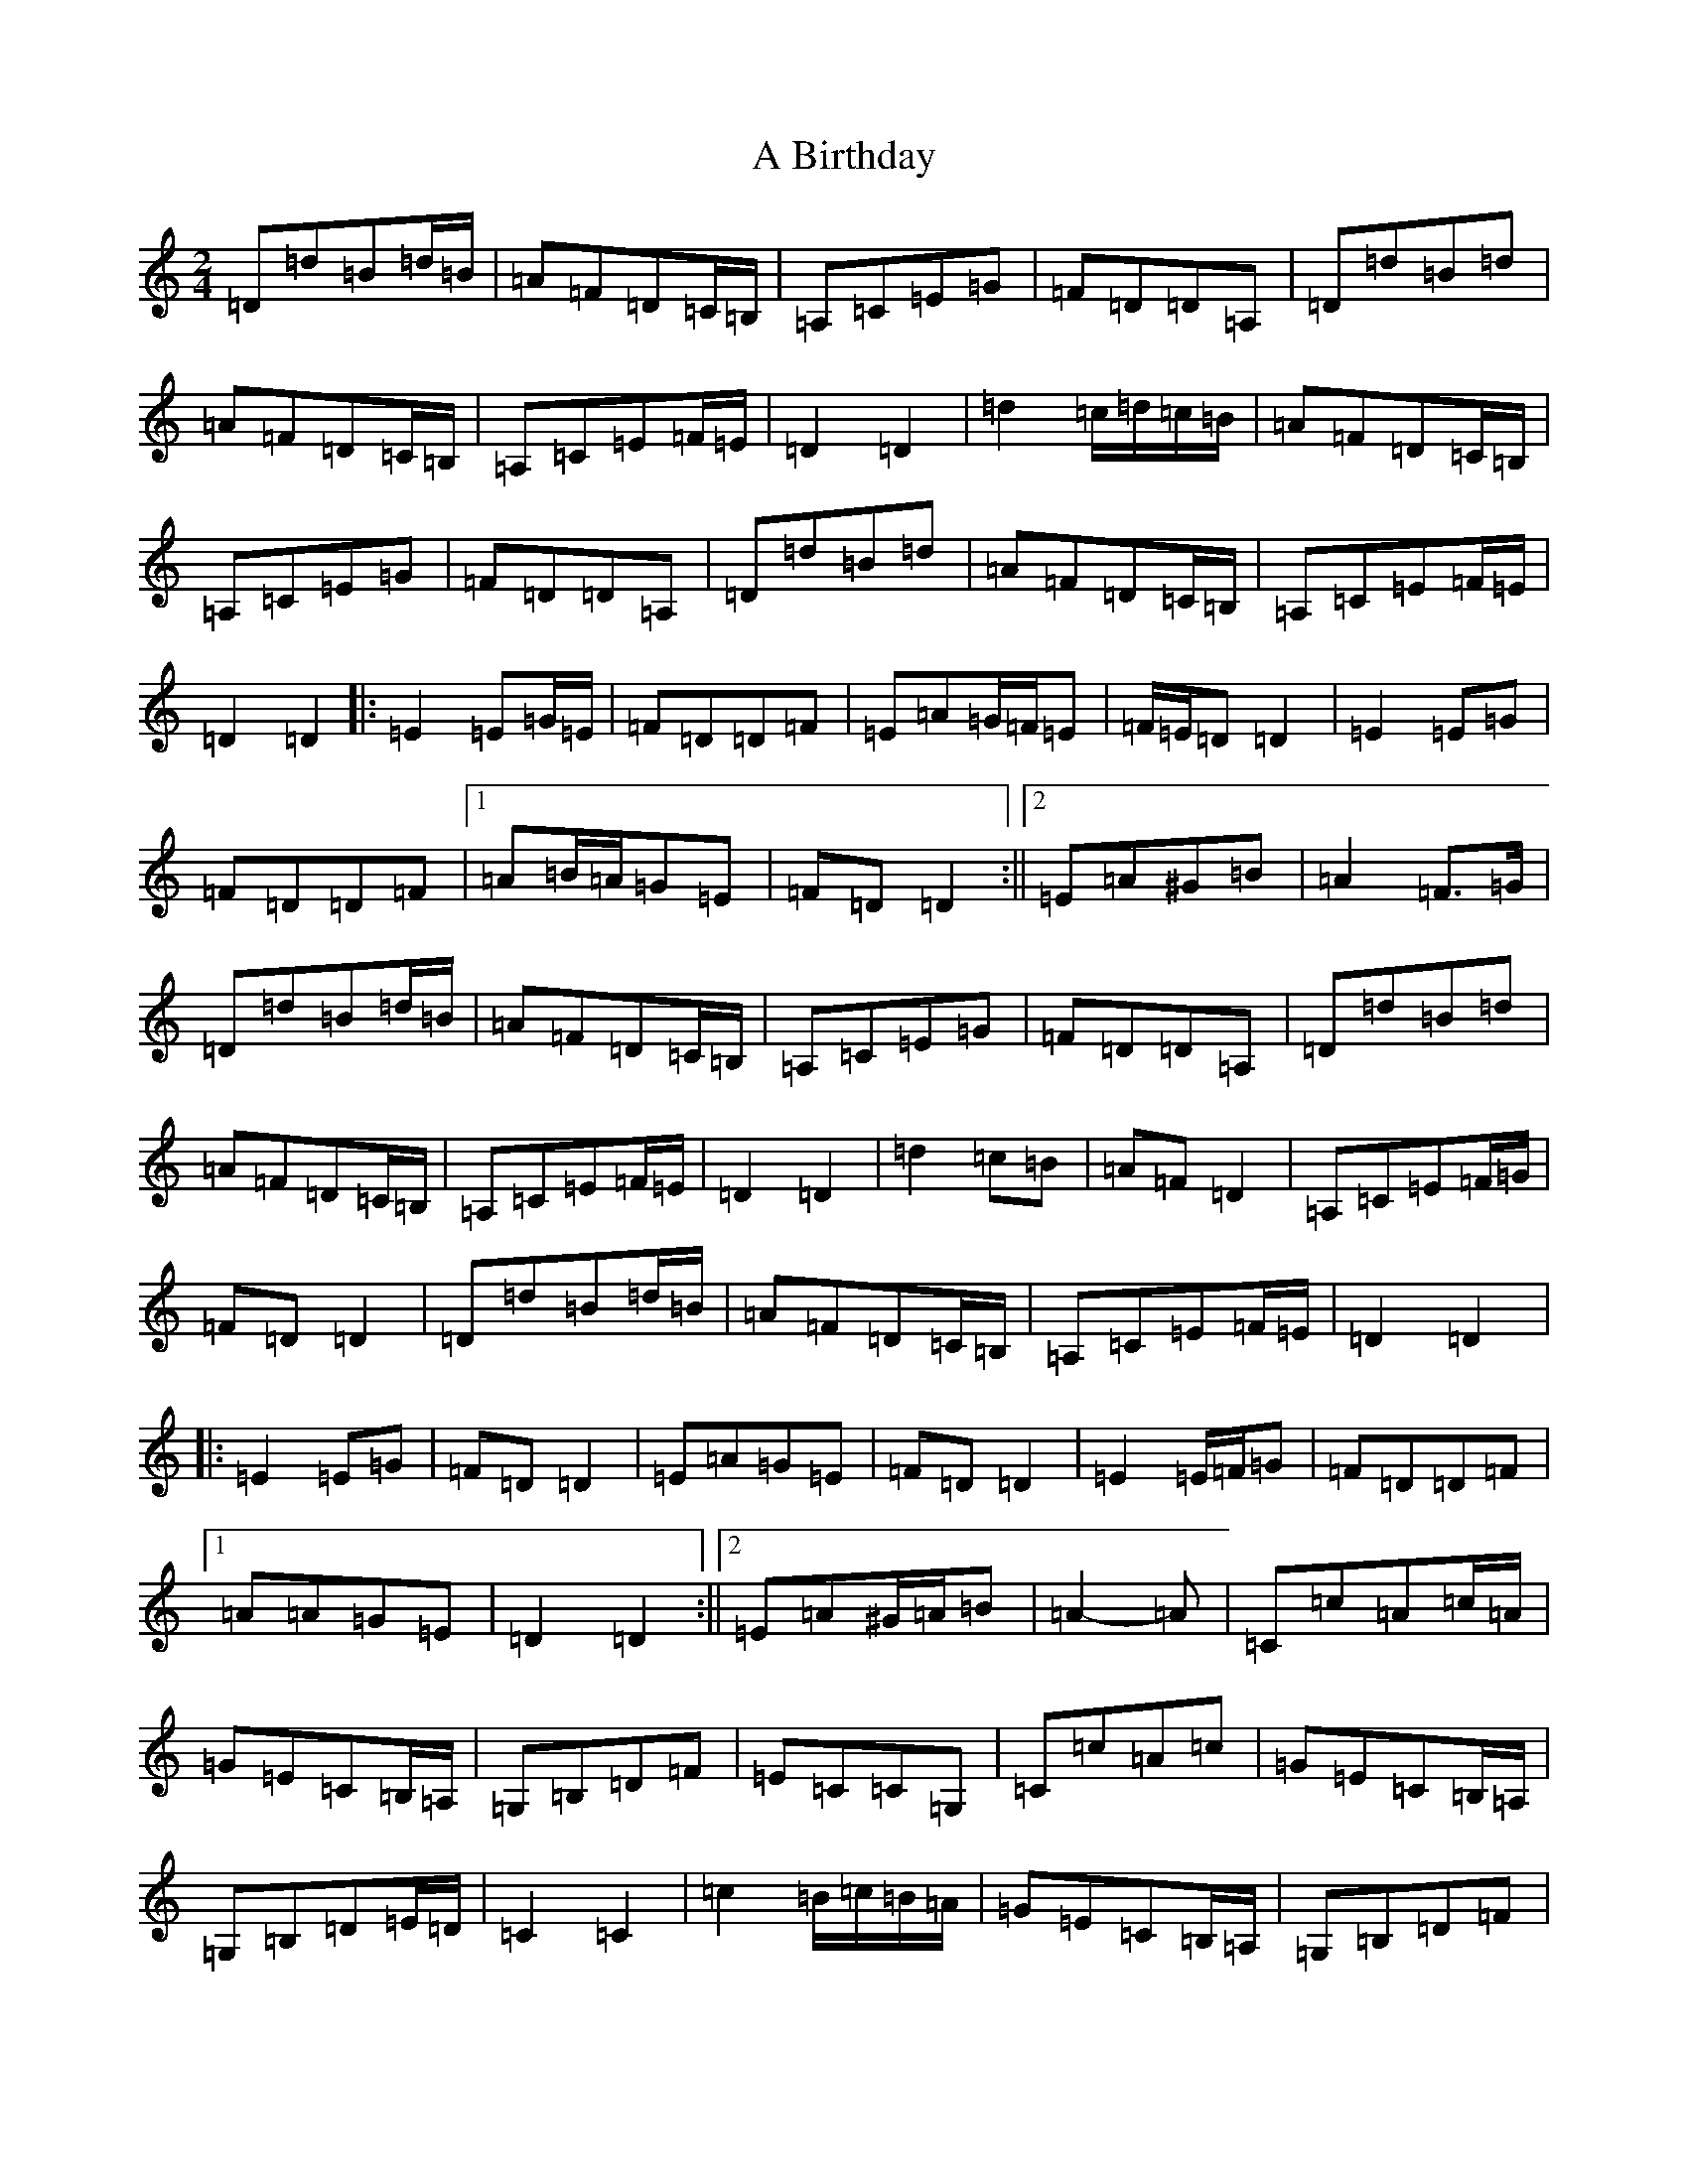 X: 35
T: A Birthday
S: https://thesession.org/tunes/10876#setting20518
R: polka
M:2/4
L:1/8
K: C Major
=D=d=B=d/2=B/2|=A=F=D=C/2=B,/2|=A,=C=E=G|=F=D=D=A,|=D=d=B=d|=A=F=D=C/2=B,/2|=A,=C=E=F/2=E/2|=D2=D2|=d2=c/2=d/2=c/2=B/2|=A=F=D=C/2=B,/2|=A,=C=E=G|=F=D=D=A,|=D=d=B=d|=A=F=D=C/2=B,/2|=A,=C=E=F/2=E/2|=D2=D2|:=E2=E=G/2=E/2|=F=D=D=F|=E=A=G/2=F/2=E|=F/2=E/2=D=D2|=E2=E=G|=F=D=D=F|1=A=B/2=A/2=G=E|=F=D=D2:||2=E=A^G=B|=A2=F>=G|=D=d=B=d/2=B/2|=A=F=D=C/2=B,/2|=A,=C=E=G|=F=D=D=A,|=D=d=B=d|=A=F=D=C/2=B,/2|=A,=C=E=F/2=E/2|=D2=D2|=d2=c=B|=A=F=D2|=A,=C=E=F/2=G/2|=F=D=D2|=D=d=B=d/2=B/2|=A=F=D=C/2=B,/2|=A,=C=E=F/2=E/2|=D2=D2|:=E2=E=G|=F=D=D2|=E=A=G=E|=F=D=D2|=E2=E/2=F/2=G|=F=D=D=F|1=A=A=G=E|=D2=D2:||2=E=A^G/2=A/2=B|=A2-=A|=C=c=A=c/2=A/2|=G=E=C=B,/2=A,/2|=G,=B,=D=F|=E=C=C=G,|=C=c=A=c|=G=E=C=B,/2=A,/2|=G,=B,=D=E/2=D/2|=C2=C2|=c2=B/2=c/2=B/2=A/2|=G=E=C=B,/2=A,/2|=G,=B,=D=F|=E=C=C=G,|=C=c=A=c|=G=E=C=B,/2=A,/2|=G,=B,=D=E/2=D/2|=C2=C2|:=D2=D=F/2=D/2|=E=C=C=E|=D=G=F/2=E/2=D|=E/2=D/2=C=C2|=D2=D=F|=E=C=C=E|1=G=A/2=G/2=F=D|=E=C=C2:||2=D=G^F=A|=G2=E>=F|=G=c=A=c|=G=E=C=B,/2=A,/2|=G,=B,=D=F|=E=C=C=G,|=C=c=A=c|=G=E=C=B,/2=A,/2|=G,=B,=D=E/2=D/2|=C2=C2|=c2=B=A|=G=E=C2|=G,=B,=D/2=E/2=F|=E=C=C2|=C=c=A=c/2=A/2|=G=E=C=B,/2=A,/2|=G,=B,=D=E/2=D/2|=C2=C2|:=D2=D=F|=E=C=C2|=D=G=F=D|=E=C=C2|=D2=D/2=E/2=F|=E=C=C=E|1=G=G=F=D|=C2=C2:||2=D=G^F/2=G/2=A|=G2-=G|